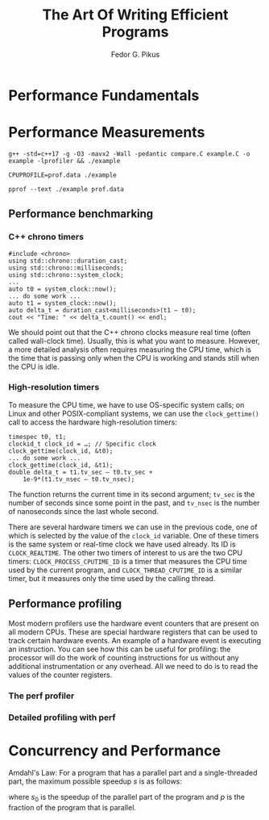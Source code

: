 #+title: The Art Of Writing Efficient Programs

#+AUTHOR: Fedor G. Pikus
#+EXPORT_FILE_NAME: ../latex/TheArtOfWritingEfficientPrograms/TheArtOfWritingEfficientPrograms.tex
#+LATEX_HEADER: \input{/Users/wu/notes/preamble.tex}
#+LATEX_HEADER: \graphicspath{{../../books/}}
#+LATEX_HEADER: \makeindex
#+STARTUP: shrink

* Performance Fundamentals

* Performance Measurements

        #+begin_src shell
g++ -std=c++17 -g -O3 -mavx2 -Wall -pedantic compare.C example.C -o example -lprofiler && ./example

CPUPROFILE=prof.data ./example

pprof --text ./example prof.data
        #+end_src
** Performance benchmarking
*** C++ chrono timers
        #+begin_src c++
#include <chrono>
using std::chrono::duration_cast;
using std::chrono::milliseconds;
using std::chrono::system_clock;
...
auto t0 = system_clock::now();
... do some work ...
auto t1 = system_clock::now();
auto delta_t = duration_cast<milliseconds>(t1 – t0);
cout << "Time: " << delta_t.count() << endl;
        #+end_src
        We should point out that the C++ chrono clocks measure real time (often called wall-clock time).
        Usually, this is what you want to measure. However, a more detailed analysis often requires measuring
        the CPU time, which is the time that is passing only when the CPU is working and stands still when the
        CPU is idle.
*** High-resolution timers
        To measure the CPU time, we have to use OS-specific system calls; on Linux and other POSIX-compliant
        systems, we can use the ~clock_gettime()~ call to access the hardware high-resolution timers:

        #+begin_src c++
timespec t0, t1;
clockid_t clock_id = …; // Specific clock
clock_gettime(clock_id, &t0);
... do some work ...
clock_gettime(clock_id, &t1);
double delta_t = t1.tv_sec – t0.tv_sec +
    1e-9*(t1.tv_nsec – t0.tv_nsec);
        #+end_src

        The function returns the current time in its second argument; ~tv_sec~ is the number of seconds since
        some point in the past, and ~tv_nsec~ is the number of nanoseconds since the last whole second.

        There are several hardware timers we can use in the previous code, one of which is selected by the
        value of the ~clock_id~ variable. One of these timers is the same system or real-time clock we have used
        already. Its ID is ~CLOCK_REALTIME~. The other two timers of interest to us are the two CPU timers:
        ~CLOCK_PROCESS_CPUTIME_ID~ is a timer that measures the CPU time used by the current program, and
        ~CLOCK_THREAD_CPUTIME_ID~ is a similar timer, but it measures only the time used by the calling thread.
** Performance profiling
        Most modern profilers use the hardware event counters that are present on all modern CPUs. These are
        special hardware registers that can be used to track certain hardware events. An example of a hardware
        event is executing an instruction. You can see how this can be useful for profiling: the processor
        will do the work of counting instructions for us without any additional instrumentation or any
        overhead. All we need to do is to read the values of the counter registers.
*** The perf profiler
*** Detailed profiling with perf


* Concurrency and Performance
        Amdahl's Law: For a program that has a parallel part and a single-threaded part, the maximum possible
        speedup \(s\) is as follows:
        \begin{equation*}
        s=\frac{s_0}{s_0(1-p)+p}
        \end{equation*}
        where \(s_0\) is the speedup of the parallel part of the program and \(p\) is the fraction of the
        program that is parallel.

